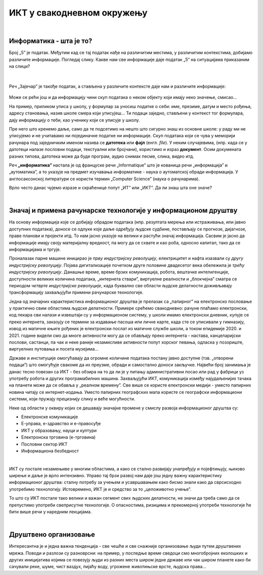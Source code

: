 ИКТ у свакодневном окружењу
===========================

|

Информатика - шта је то?
------------------------

Број „5” је податак. Међутим кад се тај податак нађе на различитим местима, у различитим контекстима, добијамо различите информације.
Погледај слику. Какве нам све информације даје податак „5” на ситуацијама приказаним на слици?


.. figure:: ../../_images/1_broj5.png
   :width: 780px   
   :align: center 
   :class: screenshot-shadow

|

Реч „Зајечар” је такође податак, а стављена у различите контексте даје нам и различите информације:


.. figure:: ../../_images/1_zajecar.png
   :width: 780px   
   :align: center
   :class: screenshot-shadow

.. infonote:: 


   **Податак** може да буде број, симбол, текст, боја...

   **Информација** се добија када се податак протумачи у контексту.

Може се рећи још и да информацију чини скуп података о неком објекту који имају неко значење, смисао...

На пример, приликом уписа у школу, у формулар за уносиш податке о себи: име, презиме, датум и место рођења, адресу становања, назив школе смера који уписујеш... Ти подаци заједно, стављени у контекст тог формулара, дају  информацију о теби, као ученику који се уписује у школу.


.. questionnote::
   
   Пронађи у свом окружењу примере појављивања једног податка у различитим контекстима, тако да дају различите информације. 


Пре него што кренемо даље, само да те подсетимо на нешто што сигурно знаш из основне школе: у раду ми не уписујемо и не учитавамо ни појединачне податке ни информације. Скуп података који се чува у меморији рачунара под заједничким именом назива се **датотека** или **фајл** (енгл. *file*). У неким случајевима, (нпр. када се у датотеци налазе пословни подаци, текстуални или бројчани), користимо и израз **документ**. Осим докумената разних типова, датотека може да буде програм, аудио снимак песме, слика, видео итд.

Реч **„информатика”** настала је од француске речи „Informatique” што је кованица речи „информација” и „аутоматика”, а то указује на предмет изучавања информатике - наука о аутоматској обради информација. У англосаксонској литератури се користи термин „Computer Science” (наука о рачунарима).

Врло често данас чујемо изразе и скраћенице попут „ИТ” или „ИКТ”. Да ли знаш шта оне значе?

.. infonote:: 

   **ИТ** (енгл. IT, ај-ти) је скраћеница за појам **информационе технологије** - обухватају рачунаре и друге електронске уређаје  за прикупљање, обраду, чување, пренос и заштиту информација. Када томе додамо комуникационе технологије - којима се све то што спада у „информационе технологије” повезује ради комуникације, размене информација, долазимо до ширег појма - **информационо-комуникационе технологије** - **ИКТ** (енгл. ICT, ај-си-ти). Ови појмови се у свакодневном говору често поистовећују, јер су врло испреплетани, тако да нема пуно смисла инсистирати на разликама. 

|

Значај и примена рачунарске технологије у информационом друштву
---------------------------------------------------------------

На основу информација које се добијају обрадом података (нпр. резултата мерења или истраживања, или јавно доступних података), доносе се одлуке које даље одређују људске судбине, постављају се прогнозе, дијагнозе, праве планови и пројекти итд. То нам јасно указује на велики и растући значај информација. Сасвим је јасно да информације имају своју материјалну вредност, па могу да се схвате и као роба, односно капитал, тако да се информацијама и тргује.

Проналазак парне машине иницирао је *прву индустријску револуцију*, електрицитет и нафта изазвали су *другу индустријску револуцију*. Појава дигитализације почетком друге половине двадесетог века обележила је *трећу индустријску револуцију*. Данашње време, време брзих комуникација, робота, вештачке интелигенције, доступности великих количина података, „интернета ствари”, виртуелне реалности и „блокчејна” сматра се периодом *четврте индустријске револуције*, када буквално све области људске делатности доживљавају трансформацију захваљујући примени рачунарске технологије.

.. image:: ../../_images/1_undraw_design_tools_42tf.png
   :width: 780px   
   :align: center


Једна од значајних карактеристика информационог друштва је прелазак са „папирног” на електронско пословање у практично свим областима људске делатности. Примере срећемо свакодневно: рачуне плаћамо електронски, код лекара сви налази и извештаји су у информационом систему, у школи имамо електронски дневник, купује се преко интернета, заказују се термини за издавање пасоша или личне карте, када сте се уписивали у гимназију, извод из матичне књиге рођених је електронски послат из матичне службе школи, а током епидемије 2020. и 2021. године видели смо да многе активности могу да се обављају преко интернета - настава, канцеларијски послови, састанци, па чак и неке раније незамисливе активности попут хорског певања, одласка у позориште, виртуелних путовања и посета музејима… 

Државе и институције омогућавају да огромне количине података постану јавно доступне (тзв. „отворени подаци”) што омогућује свакоме да их преузме, обради и самостално доноси закључке. Највећи број занимања је данас тесно повезан са ИКТ - без обзира на то да ли је у питању административни посао или рад у фабрици уз употребу робота и других програмабилних машина. Захваљујући ИКТ, комуникација између најудаљенијих тачака на планети може да се обавља у „реалном времену”. Све више се користе електронски медији - уместо папирних новина читају се интернет-издања. Уместо папирних географских мапа користе се географски информациони системи, који пружају прецизнију слику и веће могућности.

.. infonote:: 

   Пре десетак година донета је `Стратегија развоја информационог друштва у Републици Србији до 2020. године <https://mtt.gov.rs/download/3/Strategija_razvoja_informacionog_drustva_2020.pdf>`_ - управо до момента када је креиран и овај наставни материјал. 
   Иако је тај текст доступан на интернету, ми га нећемо читати у целости, али ћемо цитирати неке делове који нам могу помоћи да схватимо 
   који су то све сегменти људске делатности и које су то активности које утичу на развој информационог друштва:

   „Информационе и комуникационе технологије су током само једне људске генерације револуционарно промениле начин живота, учења, рада и забаве. ИКТ све дубље трансформишу начин интеракције људи, предузећа и јавних институција.” 


Неке од области у оквиру којих се дешавају значајне промене у смислу развоја информационог друштва су:

- Електронске комуникације

- Е-управа, е-здравство и е-правосуђе

- ИКТ у образовању, науци и култури

- Електронска трговина (е-трговина)

- Пословни сектор ИКТ

- Информациона безбедност

|

.. reveal:: dugmeupr
   :showtitle: Кад смо код е-управе…
   :hidetitle: Сакриј прозор
   
   .. infonote::
   
      Погледај које су све услуге доступне преко сервиса `еУправа <https://euprava.gov.rs/>`_.


.. questionnote::

   Можеш ли да набројиш из сваке од наведених области у оквиру којих се дешавају значајне промене у смислу развоја информационог друштва по неколико услуга за које знаш да су доступне у Србији путем интернета? Да ли неке од њих користиш ти или чланови твоје породице?

ИКТ су постале незамењиве у многим областима, а како се стално развијају унапређују и појефтињују, њихово ширење и даље је врло интензивно. Управо тај брзи развој нам даје још једну важну карактеристику информационог друштва: сталну потребу за учењем и усавршавањем како бисмо знали како да сврсисходно употребимо технологију. Истовремено, ИКТ је и средство за то „целоживотно учење”. 

То што су ИКТ постале тако велики и важан сегмент свих људских делатности, не значи да треба само да се препустимо употреби свеприсутне технологије. О опасностима, ризицима и прекомерној употреби технологије ће бити више речи у наредним лекцијама.


.. image:: ../../_images/1_undraw_in_progress_ql6.png
   :width: 780px   
   :align: center

|

Друштвено организовање
----------------------

Интересантна је и једна важна тенденција - све чешће и све снажније организовање људи путем друштвених мрежа. Поводи и разлози су разноврсни: на пример, у последње време сведоци смо  многобројних еколошких и других иницијатива којима се повезују људи из разних места широм једне државе или чак широм планете како би сачували реке, шуме, чист ваздух, пијаћу воду, угрожене животињске врсте, људска права...

.. questionnote::

   Људи који се без интернета можда никада не би срели и имали прилике да се међусобно информишу и размене идеје, сада се организују у снажне еколошке покрете како би заштити животну средину. Да ли знаш за неке такве грађанске иницијативе? Потражи их на интернету.
